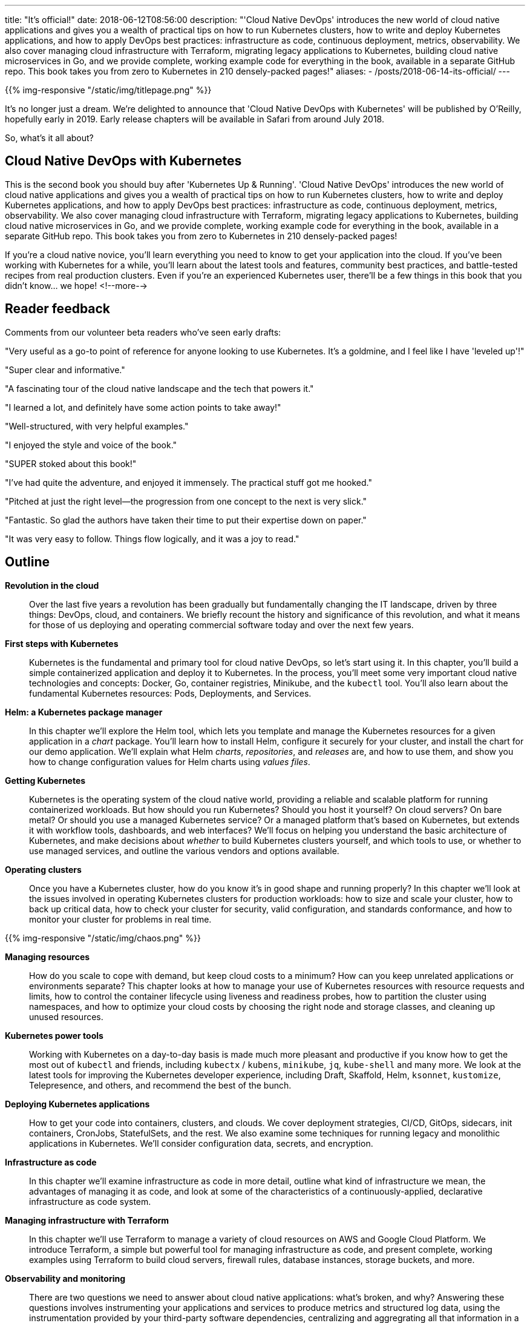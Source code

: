 ---
title: "It's official!"
date: 2018-06-12T08:56:00
description: "'Cloud Native DevOps' introduces the new world of cloud native applications and gives you a wealth of practical tips on how to run Kubernetes clusters, how to write and deploy Kubernetes applications, and how to apply DevOps best practices: infrastructure as code, continuous deployment, metrics, observability. We also cover managing cloud infrastructure with Terraform, migrating legacy applications to Kubernetes, building cloud native microservices in Go, and we provide complete, working example code for everything in the book, available in a separate GitHub repo. This book takes you from zero to Kubernetes in 210 densely-packed pages!"
aliases:
    - /posts/2018-06-14-its-official/
---

{{% img-responsive "/static/img/titlepage.png" %}}

It's no longer just a dream. We're delighted to announce that 'Cloud Native DevOps with Kubernetes' will be published by O'Reilly, hopefully early in 2019. Early release chapters will be available in Safari from around July 2018.

So, what's it all about?

## Cloud Native DevOps with Kubernetes

This is the second book you should buy after 'Kubernetes Up & Running'. 'Cloud Native DevOps' introduces the new world of cloud native applications and gives you a wealth of practical tips on how to run Kubernetes clusters, how to write and deploy Kubernetes applications, and how to apply DevOps best practices: infrastructure as code, continuous deployment, metrics, observability. We also cover managing cloud infrastructure with Terraform, migrating legacy applications to Kubernetes, building cloud native microservices in Go, and we provide complete, working example code for everything in the book, available in a separate GitHub repo. This book takes you from zero to Kubernetes in 210 densely-packed pages!

If you're a cloud native novice, you'll learn everything you need to know to get your application into the cloud. If you've been working with Kubernetes for a while, you'll learn about the latest tools and features, community best practices, and battle-tested recipes from real production clusters. Even if you're an experienced Kubernetes user, there'll be a few things in this book that you didn't know... we hope!
<!--more-->

## Reader feedback

Comments from our volunteer beta readers who've seen early drafts:

"Very useful as a go-to point of reference for anyone looking to use Kubernetes. It's a goldmine, and I feel like I have 'leveled up'!"

"Super clear and informative."

"A fascinating tour of the cloud native landscape and the tech that powers it."

"I learned a lot, and definitely have some action points to take away!"

"Well-structured, with very helpful examples."

"I enjoyed the style and voice of the book."

"SUPER stoked about this book!"

"I've had quite the adventure, and enjoyed it immensely. The practical stuff got me hooked."

"Pitched at just the right level—the progression from one concept to the next is very slick."

"Fantastic. So glad the authors have taken their time to put their expertise down on paper."

"It was very easy to follow. Things flow logically, and it was a joy to read."

## Outline

*Revolution in the cloud*::

Over the last five years a revolution has been gradually but fundamentally changing the IT landscape, driven by three things: DevOps, cloud, and containers. We briefly recount the history and significance of this revolution, and what it means for those of us deploying and operating commercial software today and over the next few years.

*First steps with Kubernetes*::

Kubernetes is the fundamental and primary tool for cloud native DevOps, so let's start using it. In this chapter, you'll build a simple containerized application and deploy it to Kubernetes. In the process, you'll meet some very important cloud native technologies and concepts: Docker, Go, container registries, Minikube, and the `kubectl` tool. You'll also learn about the fundamental Kubernetes resources: Pods, Deployments, and Services.

*Helm: a Kubernetes package manager*::

In this chapter we'll explore the Helm tool, which lets you template and manage the Kubernetes resources for a given application in a _chart_ package. You'll learn how to install Helm, configure it securely for your cluster, and install the chart for our demo application. We'll explain what Helm _charts_, _repositories_, and _releases_ are, and how to use them, and show you how to change configuration values for Helm charts using _values files_.

*Getting Kubernetes*::

Kubernetes is the operating system of the cloud native world, providing a reliable and scalable platform for running containerized workloads. But how should you run Kubernetes? Should you host it yourself? On cloud servers? On bare metal? Or should you use a managed Kubernetes service? Or a managed platform that's based on Kubernetes, but extends it with workflow tools, dashboards, and web interfaces? We'll focus on helping you understand the basic architecture of Kubernetes, and make decisions about _whether_ to build Kubernetes clusters yourself, and which tools to use, or whether to use managed services, and outline the various vendors and options available.

*Operating clusters*::

Once you have a Kubernetes cluster, how do you know it's in good shape and running properly? In this chapter we'll look at the issues involved in operating Kubernetes clusters for production workloads: how to size and scale your cluster, how to back up critical data, how to check your cluster for security, valid configuration, and standards conformance, and how to monitor your cluster for problems in real time.

{{% img-responsive "/static/img/chaos.png" %}}

*Managing resources*::

How do you scale to cope with demand, but keep cloud costs to a minimum? How can you keep unrelated applications or environments separate? This chapter looks at how to manage your use of Kubernetes resources with resource requests and limits, how to control the container lifecycle using liveness and readiness probes, how to partition the cluster using namespaces, and how to optimize your cloud costs by choosing the right node and storage classes, and cleaning up unused resources.

*Kubernetes power tools*::

Working with Kubernetes on a day-to-day basis is made much more pleasant and productive if you know how to get the most out of `kubectl` and friends, including `kubectx` / `kubens`, `minikube`, `jq`, `kube-shell` and many more. We look at the latest tools for improving the Kubernetes developer experience, including Draft, Skaffold, Helm, `ksonnet`, `kustomize`, Telepresence, and others, and recommend the best of the bunch.

*Deploying Kubernetes applications*::

How to get your code into containers, clusters, and clouds. We cover deployment strategies, CI/CD, GitOps, sidecars, init containers, CronJobs, StatefulSets, and the rest. We also examine some techniques for running legacy and monolithic applications in Kubernetes. We'll consider configuration data, secrets, and encryption.

*Infrastructure as code*::

In this chapter we'll examine infrastructure as code in more detail, outline what kind of infrastructure we mean, the advantages of managing it as code, and look at some of the characteristics of a continuously-applied, declarative infrastructure as code system.

*Managing infrastructure with Terraform*::

In this chapter we'll use Terraform to manage a variety of cloud resources on AWS and Google Cloud Platform. We introduce Terraform, a simple but powerful tool for managing infrastructure as code, and present complete, working examples using Terraform to build cloud servers, firewall rules, database instances, storage buckets, and more.

*Observability and monitoring*::

There are two questions we need to answer about cloud native applications: what’s broken, and why? Answering these questions involves instrumenting your applications and services to produce metrics and structured log data, using the instrumentation provided by your third-party software dependencies, centralizing and aggregrating all that information in a reliable, performant time-series database, and querying it to detect anomalies, predict failures, identify performance bottlenecks, and troubleshoot ongoing issues. We dive into Prometheus and distributed tracing tools.

*Putting it all together*::

In the final chapter, we bring together all the techniques and workflows explored in previous chapters, to develop a complete, working cloud native application and infrastructure from scratch. You can take this code and adapt it to use with your own applications and infrastructure.

## Help wanted

We need more beta readers to look at draft chapters and send their feedback. It doesn't matter whether you have lots of experience with Kubernetes, or none: we'd love your feedback! Email john@bitfieldconsulting.com if you'd like to be on the list.

## Keep watching the skies

We'll let you know here as soon as the first chapters are available on early release.